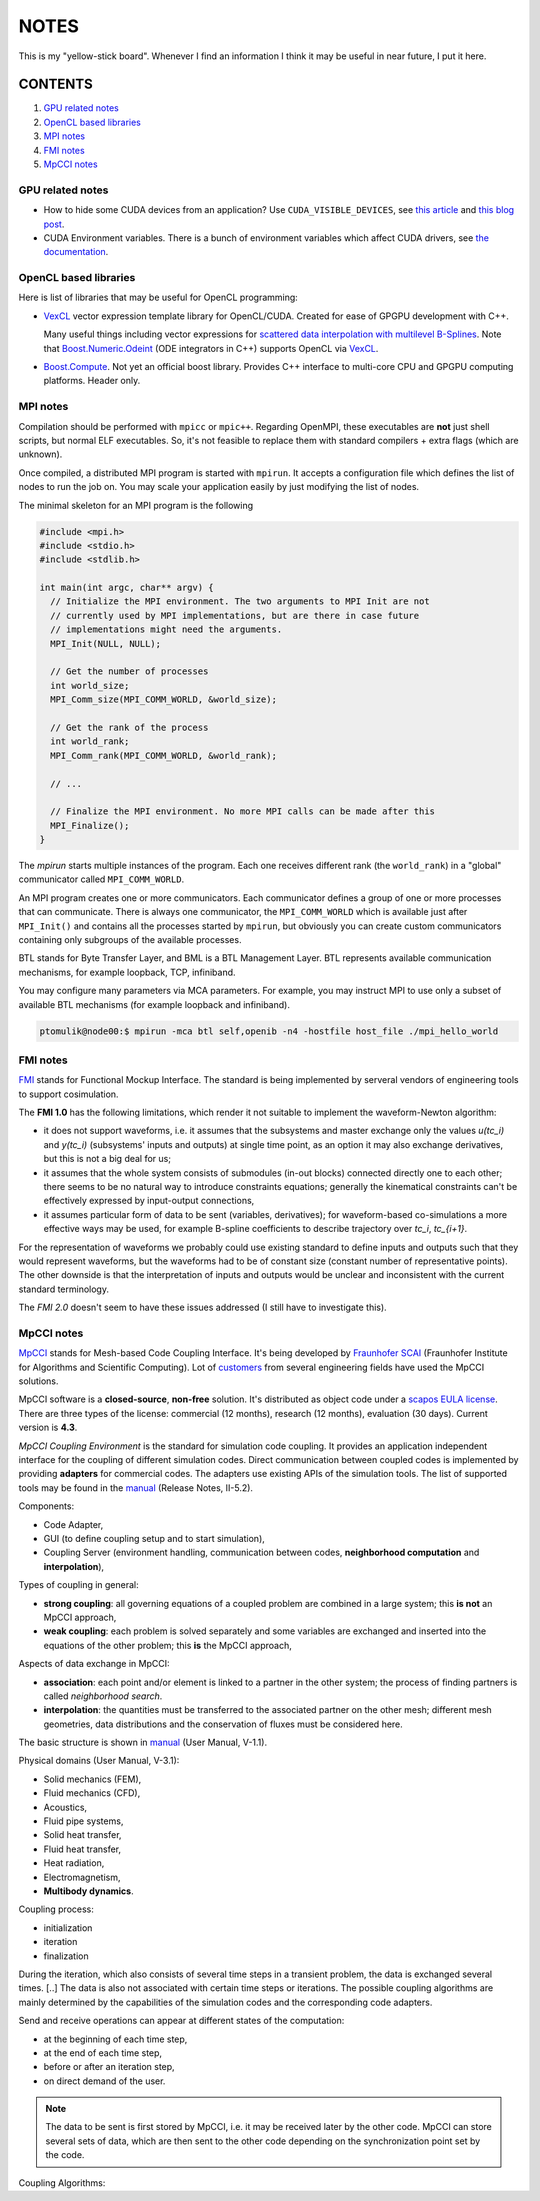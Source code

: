 NOTES
=====

This is my "yellow-stick board". Whenever I find an information I think it may
be useful in near future, I put it here.

CONTENTS
--------

1. `GPU related notes`_
2. `OpenCL based libraries`_
3. `MPI notes`_
4. `FMI notes`_
5. `MpCCI notes`_

.. _GPU related notes:
GPU related notes
^^^^^^^^^^^^^^^^^

* How to hide some CUDA devices from an application? Use ``CUDA_VISIBLE_DEVICES``,
  see `this article <https://devblogs.nvidia.com/parallelforall/cuda-pro-tip-control-gpu-visibility-cuda_visible_devices/>`_
  and `this blog post <http://acceleware.com/blog/cudavisibledevices-masking-gpus>`_.

* CUDA Environment variables. There is a bunch of environment variables which
  affect CUDA drivers, see `the documentation
  <http://docs.nvidia.com/cuda/cuda-c-programming-guide/index.html#env-vars>`_.

.. _OpenCL based libraries:
OpenCL based libraries
^^^^^^^^^^^^^^^^^^^^^^

Here is list of libraries that may be useful for OpenCL programming:

* `VexCL <https://github.com/ddemidov/vexcl>`_ vector expression template
  library for OpenCL/CUDA. Created for ease of GPGPU development with C++.

  Many useful things including vector expressions for `scattered data
  interpolation with multilevel B-Splines <https://github.com/ddemidov/vexcl#mba>`_.
  Note that `Boost.Numeric.Odeint <www.boost.org/libs/numeric/odeint/doc/html/index.html>`_
  (ODE integrators in C++) supports OpenCL via `VexCL <https://github.com/ddemidov/vexcl>`_.

* `Boost.Compute <http://kylelutz.github.io/compute/>`_. Not yet an official
  boost library. Provides C++ interface to multi-core CPU and GPGPU computing
  platforms. Header only.

.. _MPI notes:
MPI notes
^^^^^^^^^

Compilation should be performed with ``mpicc`` or ``mpic++``. Regarding
OpenMPI, these executables are **not** just shell scripts, but normal ELF
executables. So, it's not feasible to replace them with standard compilers +
extra flags (which are unknown).

Once compiled, a distributed MPI program is started with ``mpirun``. It accepts
a configuration file which defines the  list of nodes to run the job on. You
may scale your application easily by just modifying the list of nodes.

The minimal skeleton for an MPI program is the following

.. code-block:: c

  #include <mpi.h>
  #include <stdio.h>
  #include <stdlib.h>

  int main(int argc, char** argv) {
    // Initialize the MPI environment. The two arguments to MPI Init are not
    // currently used by MPI implementations, but are there in case future
    // implementations might need the arguments.
    MPI_Init(NULL, NULL);

    // Get the number of processes
    int world_size;
    MPI_Comm_size(MPI_COMM_WORLD, &world_size);

    // Get the rank of the process
    int world_rank;
    MPI_Comm_rank(MPI_COMM_WORLD, &world_rank);

    // ...

    // Finalize the MPI environment. No more MPI calls can be made after this
    MPI_Finalize();
  }

The `mpirun` starts multiple instances of the program. Each one receives
different rank (the ``world_rank``) in a "global" communicator called
``MPI_COMM_WORLD``.

An MPI program creates one or more communicators. Each communicator defines a
group of one or more processes that can communicate. There is always one
communicator, the ``MPI_COMM_WORLD`` which is available just after
``MPI_Init()`` and contains all the processes started by ``mpirun``, but 
obviously you can create custom communicators containing only subgroups of the
available processes.

BTL stands for Byte Transfer Layer, and BML is a BTL Management Layer. BTL
represents available communication mechanisms, for example loopback, TCP,
infiniband.

You may configure many parameters via MCA parameters. For example, you may
instruct MPI to use only a subset of available BTL mechanisms (for example
loopback and infiniband).

.. code-block:: sh

    ptomulik@node00:$ mpirun -mca btl self,openib -n4 -hostfile host_file ./mpi_hello_world


.. _FMI notes:
FMI notes
^^^^^^^^^

`FMI <https://www.fmi-standard.org/>`_ stands for Functional Mockup Interface.
The standard is being implemented by serveral vendors of engineering tools to
support cosimulation.

The **FMI 1.0** has the following limitations, which render it not suitable to
implement the waveform-Newton algorithm:

- it does not support waveforms, i.e. it assumes that the subsystems and
  master exchange only the values *u(tc_i)* and *y(tc_i)* (subsystems' inputs
  and outputs) at single time point, as an option it may also exchange
  derivatives, but this is not a big deal for us;
- it assumes that the whole system consists of submodules (in-out blocks)
  connected directly one to each other; there seems to be no natural way to
  introduce constraints equations; generally the kinematical constraints can't
  be effectively expressed by input-output connections,
- it assumes particular form of data to be sent (variables, derivatives); for
  waveform-based co-simulations a more effective ways may be used, for example
  B-spline coefficients to describe trajectory over *tc_i*, *tc_{i+1}*.

For the representation of waveforms we probably could use existing standard to
define inputs and outputs such that they would represent waveforms, but the
waveforms had to be of constant size (constant number of representative
points). The other downside is that the interpretation of inputs and outputs
would be unclear and inconsistent with the current standard terminology.

The *FMI 2.0* doesn't seem to have these issues addressed (I still have to
investigate this).

.. _MpCCI notes:
MpCCI notes
^^^^^^^^^^^

`MpCCI <http://www.mpcci.de/>`_ stands for Mesh-based Code Coupling Interface.
It's being developed by `Fraunhofer SCAI <http://www.scai.fraunhofer.de/en.html>`_ 
(Fraunhofer Institute for Algorithms and Scientific Computing). Lot of 
`customers <http://www.mpcci.de/reference-projects/mpcci-customers.html>`_
from several engineering fields have used the MpCCI solutions.

MpCCI software is a **closed-source**, **non-free** solution. It's distributed
as object code under a `scapos EULA license <http://www.mpcci.de/fileadmin/mpcci/download/LicenseAgreements/MpCCI-20110302-scapos-End-User-License-Agreement.pdf>`_.
There are three types of the license: commercial (12 months), research (12
months), evaluation (30 days). Current version is **4.3**. 

*MpCCI Coupling Environment* is the standard for simulation code coupling. It
provides an application independent interface for the coupling of different
simulation codes. Direct communication between coupled codes is implemented by
providing **adapters** for commercial codes. The adapters use existing APIs of
the simulation tools. The list of supported tools may be found in the
`manual <http://www.mpcci.de/fileadmin/mpcci/download/MpCCI-4.3.0/doc/pdf/MpCCIdoc.pdf>`_
(Release Notes, II-5.2).

Components:

- Code Adapter,
- GUI (to define coupling setup and to start simulation),
- Coupling Server (environment handling, communication between codes,
  **neighborhood computation** and **interpolation**),

Types of coupling in general:

- **strong coupling**: all governing equations of a coupled problem are
  combined in a large system; this **is not** an MpCCI approach,
- **weak coupling**: each problem is solved separately and some variables are
  exchanged and inserted into the equations of the other problem; this **is**
  the MpCCI approach,

Aspects of data exchange in MpCCI:

- **association**: each point and/or element is linked to a partner in the
  other system; the process of finding partners is called *neighborhood
  search*. 
- **interpolation**: the quantities must be transferred to the associated
  partner on the other mesh; different mesh geometries, data distributions and
  the conservation of fluxes must be considered here.

The basic structure is shown in `manual <http://www.mpcci.de/fileadmin/mpcci/download/MpCCI-4.3.0/doc/pdf/MpCCIdoc.pdf>`_ (User Manual, V-1.1).

Physical domains (User Manual, V-3.1):

- Solid mechanics (FEM),
- Fluid mechanics (CFD),
- Acoustics,
- Fluid pipe systems,
- Solid heat transfer,
- Fluid heat transfer,
- Heat radiation,
- Electromagnetism,
- **Multibody dynamics**.

Coupling process:

- initialization
- iteration
- finalization

During the iteration, which also consists of several time steps in a transient
problem, the data is exchanged several times. [..] The data is also not
associated with certain time steps or iterations. The possible coupling
algorithms are mainly determined by the capabilities of the simulation codes
and the corresponding code adapters.

Send and receive operations can appear at different states of the computation:

- at the beginning of each time step,
- at the end of each time step,
- before or after an iteration step,
- on direct demand of the user.

.. note::

    The data to be sent is first stored by MpCCI, i.e. it may be received later
    by the other code. MpCCI can store several sets of data, which are then
    sent to the other code depending on the synchronization point set by the
    code.

Coupling Algorithms:


